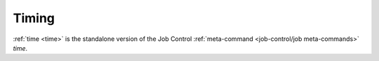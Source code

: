 Timing
^^^^^^

:ref:`time <time>` is the standalone version of the Job Control
:ref:`meta-command <job-control/job meta-commands>` `time`.
